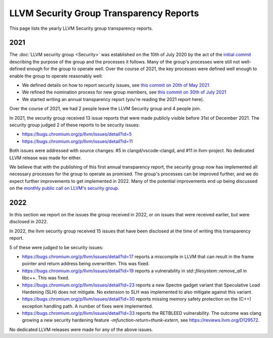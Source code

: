 ========================================
LLVM Security Group Transparency Reports
========================================

This page lists the yearly LLVM Security group transparency reports.

2021
----

The :doc:`LLVM security group <Security>` was established on the 10th of July
2020 by the act of the `initial
commit <https://github.com/llvm/llvm-project/commit/7bf73bcf6d93>`_ describing
the purpose of the group and the processes it follows.  Many of the group's
processes were still not well-defined enough for the group to operate well.
Over the course of 2021, the key processes were defined well enough to enable
the group to operate reasonably well:

* We defined details on how to report security issues, see `this commit on
  20th of May 2021 <https://github.com/llvm/llvm-project/commit/c9dbaa4c86d2>`_
* We refined the nomination process for new group members, see `this
  commit on 30th of July 2021 <https://github.com/llvm/llvm-project/commit/4c98e9455aad>`_
* We started writing an annual transparency report (you're reading the 2021
  report here).

Over the course of 2021, we had 2 people leave the LLVM Security group and 4
people join.

In 2021, the security group received 13 issue reports that were made publicly
visible before 31st of December 2021.  The security group judged 2 of these
reports to be security issues:

* https://bugs.chromium.org/p/llvm/issues/detail?id=5
* https://bugs.chromium.org/p/llvm/issues/detail?id=11

Both issues were addressed with source changes: #5 in clangd/vscode-clangd, and
#11 in llvm-project.  No dedicated LLVM release was made for either.

We believe that with the publishing of this first annual transparency report,
the security group now has implemented all necessary processes for the group to
operate as promised. The group's processes can be improved further, and we do
expect further improvements to get implemented in 2022. Many of the potential
improvements end up being discussed on the `monthly public call on LLVM's
security group <https://llvm.org/docs/GettingInvolved.html#online-sync-ups>`_.


2022
----

In this section we report on the issues the group received in 2022, or on issues
that were received earlier, but were disclosed in 2022.

In 2022, the llvm security group received 15 issues that have been disclosed at
the time of writing this transparency report.

5 of these were judged to be security issues:

* https://bugs.chromium.org/p/llvm/issues/detail?id=17 reports a miscompile in
  LLVM that can result in the frame pointer and return address being
  overwritten. This was fixed.

* https://bugs.chromium.org/p/llvm/issues/detail?id=19 reports a vulnerability
  in `std::filesystem::remove_all` in libc++. This was fixed.

* https://bugs.chromium.org/p/llvm/issues/detail?id=23 reports a new Spectre
  gadget variant that Speculative Load Hardening (SLH) does not mitigate. No
  extension to SLH was implemented to also mitigate against this variant.

* https://bugs.chromium.org/p/llvm/issues/detail?id=30 reports missing memory
  safety protection on the (C++) exception handling path. A number of fixes
  were implemented.

* https://bugs.chromium.org/p/llvm/issues/detail?id=33 reports the RETBLEED
  vulnerability. The outcome was clang growing a new security hardening feature
  `-mfunction-return=thunk-extern`, see https://reviews.llvm.org/D129572.


No dedicated LLVM releases were made for any of the above issues.

